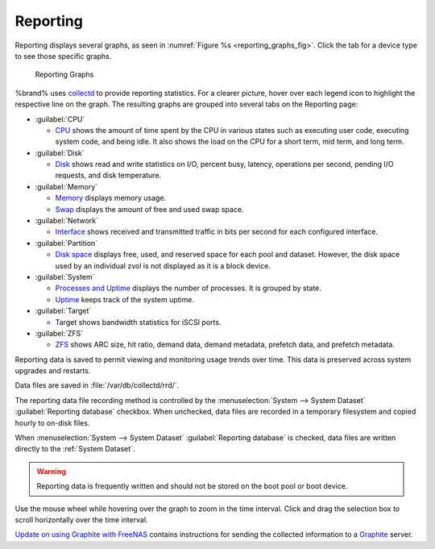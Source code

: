 .. index:: Reporting
.. _Reporting:

Reporting
=========

Reporting displays several graphs, as seen in
:numref:`Figure %s <reporting_graphs_fig>`. Click the tab for a device
type to see those specific graphs.

.. _reporting_graphs_fig:

.. figure:: images/reporting3.png

   Reporting Graphs


%brand% uses
`collectd <https://collectd.org/>`__
to provide reporting statistics. For a clearer picture, hover over each
legend icon to highlight the respective line on the graph. The resulting
graphs are grouped into several tabs on the Reporting page:

* :guilabel:`CPU`

  * `CPU <https://collectd.org/wiki/index.php/Plugin:CPU>`__
    shows the amount of time spent by the CPU in various states
    such as executing user code, executing system code, and being
    idle. It also shows the load on the CPU for a short term, mid term,
    and long term.

* :guilabel:`Disk`

  * `Disk <https://collectd.org/wiki/index.php/Plugin:Disk>`__
    shows read and write statistics on I/O, percent busy, latency,
    operations per second, pending I/O requests, and disk temperature.

* :guilabel:`Memory`

  * `Memory <https://collectd.org/wiki/index.php/Plugin:Memory>`__
    displays memory usage.

  * `Swap <https://collectd.org/wiki/index.php/Plugin:Swap>`__
    displays the amount of free and used swap space.

* :guilabel:`Network`

  * `Interface
    <https://collectd.org/wiki/index.php/Plugin:Interface>`__
    shows received and transmitted traffic in bits per second for
    each configured interface.

* :guilabel:`Partition`

  * `Disk space
    <https://collectd.org/wiki/index.php/Plugin:DF>`__
    displays free, used, and reserved space for each pool and dataset.
    However, the disk space used by an individual zvol is not
    displayed as it is a block device.

* :guilabel:`System`

  * `Processes and Uptime
    <https://collectd.org/wiki/index.php/Plugin:Processes>`__
    displays the number of processes. It is grouped by state.

  * `Uptime <https://collectd.org/wiki/index.php/Plugin:Uptime>`__
    keeps track of the system uptime.

* :guilabel:`Target`

  * Target shows bandwidth statistics for iSCSI ports.

* :guilabel:`ZFS`

  * `ZFS <https://collectd.org/wiki/index.php/Plugin:ZFS_ARC>`__
    shows ARC size, hit ratio, demand data, demand metadata, prefetch
    data, and prefetch metadata.


Reporting data is saved to permit viewing and monitoring usage trends
over time. This data is preserved across system upgrades and restarts.

Data files are saved in :file:`/var/db/collectd/rrd/`.

The reporting data file recording method is controlled by the
:menuselection:`System --> System Dataset`
:guilabel:`Reporting database` checkbox. When unchecked, data files
are recorded in a temporary filesystem and copied hourly to on-disk
files.

When
:menuselection:`System --> System Dataset`
:guilabel:`Reporting database` is checked, data files are written
directly to the :ref:`System Dataset`.

.. warning:: Reporting data is frequently written and should not be
   stored on the boot pool or boot device.

Use the mouse wheel while hovering over the graph to zoom in the time
interval. Click and drag the selection box to scroll horizontally over
the time interval.

`Update on using Graphite with FreeNAS
<http://cmhramblings.blogspot.com/2015/12/update-on-using-graphite-with-freenas.html>`__
contains instructions for sending the collected information to a
`Graphite <http://graphiteapp.org/>`__ server.

